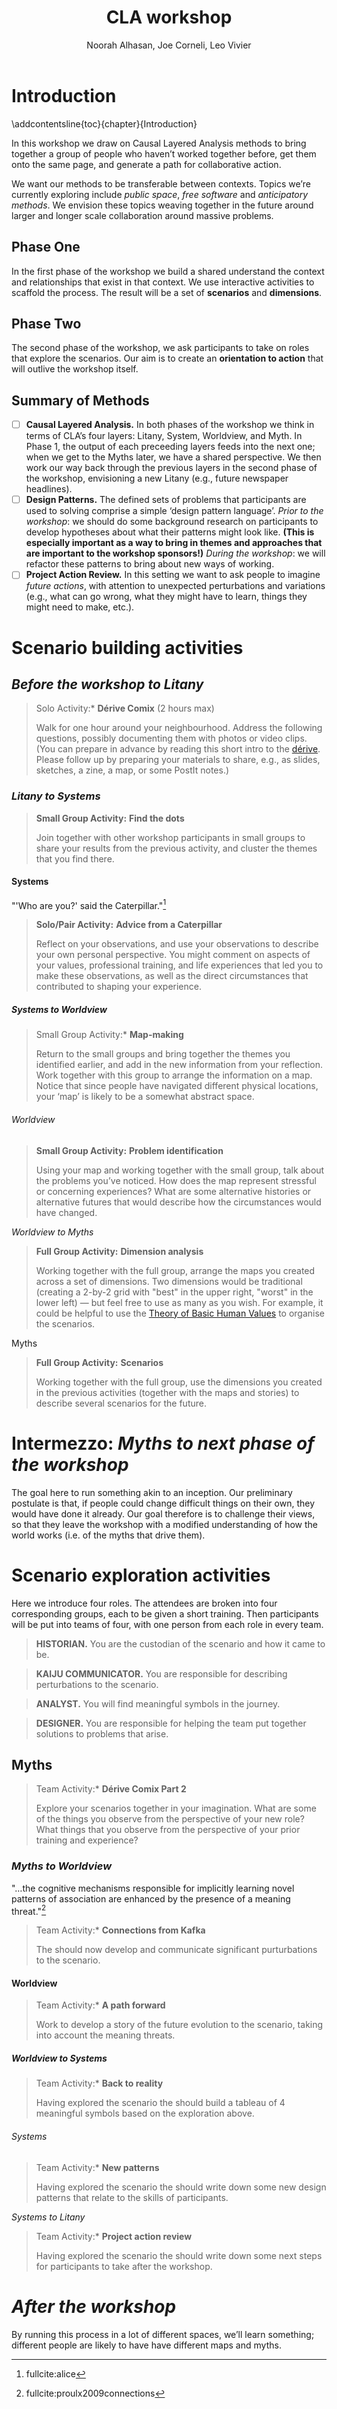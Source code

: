 #+TITLE: CLA workshop
#+Author: Noorah Alhasan, Joe Corneli, Leo Vivier
#+roam_tag: HI
#+OPTIONS: H:11 num:11
#+LaTeX_CLASS: reportalt
#+LATEX_HEADER_EXTRA: \usepackage[style=apa,natbib=true,backend=biber,uniquename=false,uniquelist=false]{biblatex}
#+LATEX_HEADER_EXTRA: \bibliography{./erg.bib}
#+BIBLIOGRAPHY: ./erg.bib
#+LATEX_HEADER: \usepackage{ragged2e}
#+LATEX_HEADER: \newenvironment{JUSTIFYLEFT}{\begin{FlushLeft}}{\end{FlushLeft}}
#+LATEX_HEADER: \newenvironment{JUSTIFYRIGHT}{\begin{FlushRight}}{\end{FlushRight}}
#+LATEX_HEADER_EXTRA: \usepackage{nest}
#+LATEX_HEADER_EXTRA: \usepackage{footmisc}
#+LATEX_HEADER_EXTRA: \usepackage{setspace}
#+LATEX_HEADER_EXTRA: \usepackage{adforn}
#+LATEX_HEADER_EXTRA: \renewcommand{\chaptername}{\adftripleflourishright\ Phase}
#+LATEX_HEADER_EXTRA: \usepackage{xcolor}
#+LATEX_HEADER_EXTRA: \usepackage{quoting}
#+LATEX_HEADER_EXTRA: \usepackage{framed}
#+LATEX_HEADER_EXTRA: \definecolor{lavenderblush}{rgb}{1.0, 0.94, 0.96}
#+LATEX_HEADER_EXTRA: \definecolor{aqua}{rgb}{0.0, 1.0, 1.0}
#+LATEX_HEADER_EXTRA: \definecolor{aureolin}{rgb}{0.99, 0.93, 0.0}
#+LATEX_HEADER_EXTRA: \definecolor{deepmagenta}{rgb}{0.8, 0.0, 0.8}
#+LATEX_HEADER_EXTRA: \definecolor{dimgray}{rgb}{0.41, 0.41, 0.41}
#+LATEX_HEADER_EXTRA: \colorlet{shadecolor}{lavenderblush}
#+LATEX_HEADER_EXTRA: \renewenvironment{quote}{\begin{shaded*}\small\sf\quoting[leftmargin=0pt, vskip=0pt]}{\endquoting\end{shaded*}}
#+LATEX_HEADER_EXTRA: \usepackage{tikz}
# #+LATEX_HEADER_EXTRA: \makeatletter\newcommand{\globalcolor}[1]{\color{#1}\global\let\default@color\current@color}\makeatother
# #+LATEX_HEADER_EXTRA: \AtBeginDocument{\globalcolor{white}}
#+FIRN_UNDER: erg
# Uncomment these lines and adjust the date to match
#+FIRN_LAYOUT: erg-update
#+DATE_CREATED: <2022-07-30 Sat>

* Introduction
:PROPERTIES:
:UNNUMBERED: t
:END:
\addcontentsline{toc}{chapter}{Introduction}

In this workshop we draw on Causal Layered Analysis methods to bring
together a group of people who haven’t worked together before, get
them onto the same page, and generate a path for collaborative action.

We want our methods to be transferable between contexts.  Topics we’re
currently exploring include /public space/, /free software/ and
/anticipatory methods/.  We envision these topics weaving together in
the future around larger and longer scale collaboration around massive
problems.

** Phase One

In the first phase of the workshop we build a shared understand the
context and relationships that exist in that context.  We use
interactive activities to scaffold the process.  The result will be a
set of *scenarios* and *dimensions*.

** Phase Two

The second phase of the workshop, we ask participants to take on roles
that explore the scenarios.  Our aim is to create an *orientation to
action* that will outlive the workshop itself.

** Summary of Methods

- [ ] *Causal Layered Analysis.*  In both phases of the workshop we think in terms of CLA’s four layers: Litany, System, Worldview, and Myth.  In Phase 1, the output of each preceeding layers feeds into the next one; when we get to the Myths later, we have a shared perspective.  We then work our way back through the previous layers in the second phase of the workshop, envisioning a new Litany (e.g., future newspaper headlines).
- [ ] *Design Patterns.* The defined sets of problems that participants are used to solving comprise a simple ‘design pattern language’.  /Prior to the workshop/: we should do some background research on participants to develop hypotheses about what their patterns might look like.  *(This is especially important as a way to bring in themes and approaches that are important to the workshop sponsors!)* /During the workshop/: we will refactor these patterns to bring about new ways of working.
- [ ] *Project Action Review.*  In this setting we want to ask people to imagine /future actions/, with attention to unexpected perturbations and variations (e.g., what can go wrong, what they might have to learn, things they might need to make, etc.).

* Scenario building activities

** /Before the workshop to Litany/

#+begin_quote
\noindent *Solo Activity:* *Dérive Comix* (2 hours max)

Walk for one hour around your neighbourhood.  Address the following
questions, possibly documenting them with photos or video clips.  (You
can prepare in advance by reading this short intro to the [[https://www.publicstreet.org/derive][dérive]].
Please follow up by preparing your materials to share, e.g., as
slides, sketches, a zine, a map, or some PostIt notes.)
#+end_quote

# - What are you observing? (sight, sound, smell)
# - What do we /already/ see? (What are the obvious things? What are the particular sites of meaning, e.g., a bowl that is more than just ‘a bowl’?)
# - What are you experiencing? (feelings, thoughts, first impressions)
# - Make a timeline of your experiences on the walk.

# - *UPGRADE*: The Celts pray using the every day (such as making a fire or milking a cow); they don’t separate time for prayer and time for life.  In a faith perspective, this is an incarnational model (God in flesh).

*** /Litany to Systems/

#+begin_quote
*Small Group Activity:* *Find the dots*

Join together with other workshop participants in small groups to
share your results from the previous activity, and cluster the themes
that you find there.
#+end_quote

# - Thinking about the stories; finding the ‘dots’ in the litany, and start to connect them in the systems.

**** Systems

#+BEGIN_JUSTIFYRIGHT
"'Who are you?' said the Caterpillar."[fn:: fullcite:alice]
#+END_JUSTIFYRIGHT

#+begin_quote
*Solo/Pair Activity:* *Advice from a Caterpillar*

Reflect on your observations, and use your observations to describe
your own personal perspective.  You might comment on aspects of your
values, professional training, and life experiences that led you to
make these observations, as well as the direct circumstances that contributed to shaping your experience. 
#+end_quote


# - What systems/factors/actors bring about these observations and experiences?
# - Who do you think is involved in the /decisions/ that shaped your environment?

***** /Systems to Worldview/

#+begin_quote
\noindent *Small Group Activity:* *Map-making*

Return to the small groups and bring together the themes you
identified earlier, and add in the new information from your
reflection.  Work together with this group to arrange the information
on a map.  Notice that since people have navigated different physical
locations, your ‘map’ is likely to be a somewhat abstract space.
#+end_quote

# - How would you represent this information on a map?  How would you visualize it?  How would you explain it to others?
# - (E.g., /our/ worldview is probably already summed up in the diagram that LV drew, showing the inputs, process, and outputs of the workshop.)

# - E.g., Hypothesis about Kennington, Oxfordshire: the older people perceive place as a village, younger people perceive it as a settlement on the outskirts of Oxford.  Older people might perceive what’s missing and also what’s new.

****** Worldview

#+begin_quote
*Small Group Activity:* *Problem identification*

Using your map and working together with the small group, talk about
the problems you’ve noticed.  How does the map represent stressful or
concerning experiences?  What are some alternative histories or
alternative futures that would describe how the circumstances would
have changed.
#+end_quote

# - What do you want to have happened?  What would you like to have happen in the future?

******* /Worldview to Myths/

#+begin_quote
*Full Group Activity:* *Dimension analysis*

Working together with the full group, arrange the maps you created
across a set of dimensions.  Two dimensions would be traditional
(creating a 2-by-2 grid with "best" in the upper right, "worst" in the
lower left) — but feel free to use as many as you wish.  For example,
it could be helpful to use the [[https://en.wikipedia.org/wiki/Theory_of_Basic_Human_Values][Theory of Basic Human Values]] to
organise the scenarios.
#+end_quote

# - From maps to myths.

******** Myths

#+begin_quote
*Full Group Activity:* *Scenarios*

Working together with the full group, use the dimensions you created
in the previous activities (together with the maps and stories) to
describe several scenarios for the future.
#+end_quote

\medskip

* Intermezzo: /Myths to next phase of the workshop/
:PROPERTIES:
:UNNUMBERED: t
:END:

The goal here to run something akin to an inception.  Our preliminary
postulate is that, if people could change difficult things on their
own, they would have done it already.  Our goal therefore is to
challenge their views, so that they leave the workshop with a modified
understanding of how the world works (i.e. of the myths that drive
them).

* Scenario exploration activities

Here we introduce four roles.  The attendees are broken into four
corresponding groups, each to be given a short training.  Then
participants will be put into teams of four, with one person from each
role in every team.

\colorlet{shadecolor}{aqua!40}
#+begin_quote
*HISTORIAN.* You are the custodian of the scenario and how it came to be.
#+end_quote

\colorlet{shadecolor}{deepmagenta!40}
#+begin_quote
*KAIJU COMMUNICATOR.* You are responsible for describing perturbations to the scenario.
#+end_quote

\colorlet{shadecolor}{aureolin!40}
#+begin_quote
*ANALYST.* You will find meaningful symbols in the journey.
#+end_quote

\colorlet{shadecolor}{dimgray!40}
#+begin_quote
*DESIGNER.* You are responsible for helping the team put together solutions to problems that arise.
#+end_quote

#+BEGIN_EXPORT LATEX
\clearpage
\colorlet{shadecolor}{lavenderblush}
\addtocounter{footnote}{1}
#+END_EXPORT

** Myths

#+begin_quote
\noindent *Team Activity:* *Dérive Comix Part 2*

Explore your scenarios together in your imagination.  What are some of
the things you observe from the perspective of your new role?  What
things that you observe from the perspective of your prior training
and experience?
#+end_quote

*** /Myths to Worldview/

#+BEGIN_JUSTIFYRIGHT
"...the cognitive mechanisms responsible for implicitly learning novel patterns of association are enhanced by the presence of a meaning threat."[fn:: fullcite:proulx2009connections]
#+END_JUSTIFYRIGHT


#+begin_quote
\noindent *Team Activity:* *Connections from Kafka*

The *\fcolorbox{deepmagenta}{deepmagenta!20}{Kaiju Communicator}* should now develop and communicate significant purturbations to the scenario.
#+end_quote

**** Worldview
#+begin_quote
\noindent *Team Activity:* *A path forward*

Work to develop a story of the future evolution to the scenario, taking into account the meaning threats.
#+end_quote

***** /Worldview to Systems/
#+begin_quote
\noindent *Team Activity:* *Back to reality*

Having explored the scenario the *\fcolorbox{aureolin}{aureolin!20}{Analyst}* should build a tableau of 4 meaningful symbols based on the exploration above.
#+end_quote


****** Systems

#+begin_quote
\noindent *Team Activity:* *New patterns*

Having explored the scenario the *\fcolorbox{dimgray}{dimgray!20}{Designer}* should write down some new design patterns that relate to the skills of participants.
#+end_quote

******* /Systems to Litany/

#+begin_quote
\noindent *Team Activity:* *Project action review*

Having explored the scenario the *\fcolorbox{aqua}{aqua!20}{Historian}* should write down some next steps for participants to take after the workshop.
#+end_quote


* /After the workshop/
:PROPERTIES:
:UNNUMBERED: t
:END:

By running this process in a lot of different spaces, we’ll learn
something; different people are likely to have have different maps and
myths.
